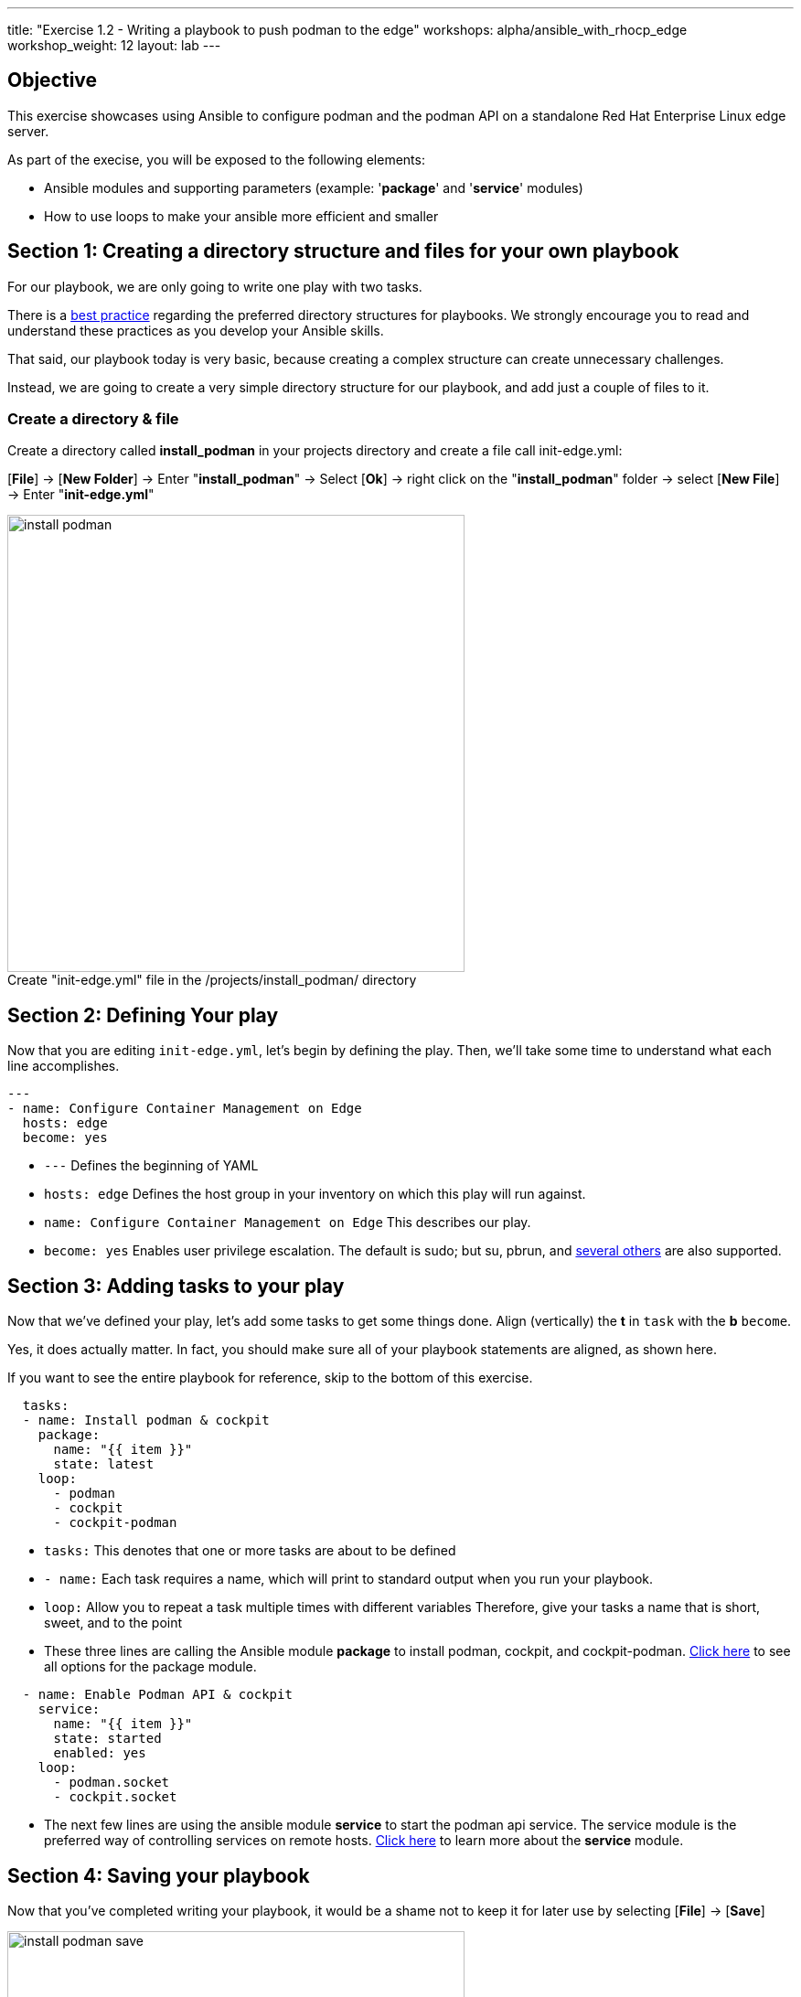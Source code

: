 ---
title: "Exercise 1.2 - Writing a playbook to push podman to the edge"
workshops: alpha/ansible_with_rhocp_edge
workshop_weight: 12
layout: lab
---

:icons: font
:imagesdir: /workshops/alpha/ansible_with_rhocp_edge/images
:figure-caption!:
:become_url: https://docs.ansible.com/ansible/latest/user_guide/become.html
:dir_url: https://docs.ansible.com/ansible/latest/user_guide/playbooks_best_practices.html
:package_url: https://docs.ansible.com/ansible/latest/collections/ansible/builtin/package_module.html#ansible-collections-ansible-builtin-package-module
:service_url: https://docs.ansible.com/ansible/latest/collections/ansible/builtin/service_module.html#ansible-collections-ansible-builtin-service-module
:yaml_url: http://docs.ansible.com/ansible/YAMLSyntax.html

== Objective

This exercise showcases using Ansible to configure podman and the podman API on a standalone Red Hat Enterprise Linux edge server.

As part of the execise, you will be exposed to the following elements:

- Ansible modules and supporting parameters (example: '*package*' and '*service*' modules)
- How to use loops to make your ansible more efficient and smaller


== Section 1: Creating a directory structure and files for your own playbook

For our playbook, we are only going to write one play with two tasks.

There is a link:{dir_url}[best practice] regarding the preferred directory structures for playbooks.  We strongly encourage you to read and understand these practices as you develop your Ansible skills.

That said, our playbook today is very basic, because creating a complex structure can create unnecessary challenges.

Instead, we are going to create a very simple directory structure for our playbook, and add just a couple of files to it.


===  Create a directory & file
Create a directory called *install_podman* in your projects directory and create a file call init-edge.yml:

[*File*] -> [*New Folder*] -> Enter "*install_podman*" -> Select [*Ok*] -> right click on the "*install_podman*" folder -> select [*New File*] -> Enter "*init-edge.yml*"

image::install_podman.gif[caption="", title='Create "init-edge.yml" file in the /projects/install_podman/ directory', 500]

== Section 2: Defining Your play

Now that you are editing `init-edge.yml`, let's begin by defining the play. Then, we'll take some time to understand what each line accomplishes.



[source,bash]
----
---
- name: Configure Container Management on Edge 
  hosts: edge
  become: yes
----

- `---` Defines the beginning of YAML
- `hosts: edge` Defines the host group in your inventory on which this play will run against.
- `name: Configure Container Management on Edge` This describes our play.
- `become: yes` Enables user privilege escalation.  The default is sudo; but su, pbrun, and link:{become_url}[several others] are also supported.


== Section 3: Adding tasks to your play

Now that we've defined your play, let's add some tasks to get some things done.  Align (vertically) the *t* in `task` with the *b* `become`.  +

Yes, it does actually matter.  In fact, you should make sure all of your playbook statements are aligned, as shown here. +

If you want to see the entire playbook for reference, skip to the bottom of this exercise.


[source,bash]
----
  tasks:
  - name: Install podman & cockpit
    package:
      name: "{{ item }}"
      state: latest
    loop:
      - podman
      - cockpit
      - cockpit-podman
----



- `tasks:` This denotes that one or more tasks are about to be defined
- `- name:` Each task requires a name, which will print to standard output when you run your playbook.
- `loop:` Allow you to repeat a task multiple times with different variables
Therefore, give your tasks a name that is short, sweet, and to the point


- These three lines are calling the Ansible module *package* to install podman, cockpit, and cockpit-podman.
link:{package_url}[Click here] to see all options for the package module.



[source,text]
----
  - name: Enable Podman API & cockpit
    service:
      name: "{{ item }}"
      state: started
      enabled: yes
    loop:
      - podman.socket
      - cockpit.socket
----


- The next few lines are using the ansible module *service* to start the podman api service.  The service module
is the preferred way of controlling services on remote hosts.  link:{service_url}[Click here] to learn more
about the *service* module.



== Section 4: Saving your playbook

Now that you've completed writing your playbook, it would be a shame not to keep it for later use by selecting [*File*] -> [*Save*]

image::install_podman_save.gif[caption="Figure 2: ", title='Save "init-edge.yml" file in the /projects/install_podman/ directory', 500]

And that should do it.  You should now have a fully written playbook called `init-edge.yml`.
You are ready to automate!

[NOTE]
Ansible (well, YAML really) can be a bit particular about formatting, especially around indentation/spacing.  When you all get back to the office,
read up on this link:{yaml_url}[YAML Syntax] a bit more and it will save you some headaches later.  In the meantime, your completed playbook should look
like this.  Take note of the spacing and alignment.

[source,bash]
----
---
- name: Configure Container Management on Edge 
  hosts: edge
  become: yes
  tasks:
  - name: Install podman & cockpit
    package:
      name: "{{ item }}"
      state: latest
    loop:
      - podman
      - cockpit
      - cockpit-podman 
  - name: Enable Podman API & cockpit
    service:
      name: "{{ item }}"
      state: started
      enabled: yes
    loop:
      - podman.socket
      - cockpit.socket
----

Prior to running the playbook, ensure that the Ansible syntax is correct.
----
cd ~/install_podman
ansible-playbook init-edge.yml --syntax-check
----

== Running the Ansible playbook

----
ansible-playbook init-edge.yml
----

---

{{< importPartial "footer/footer.html" >}}
